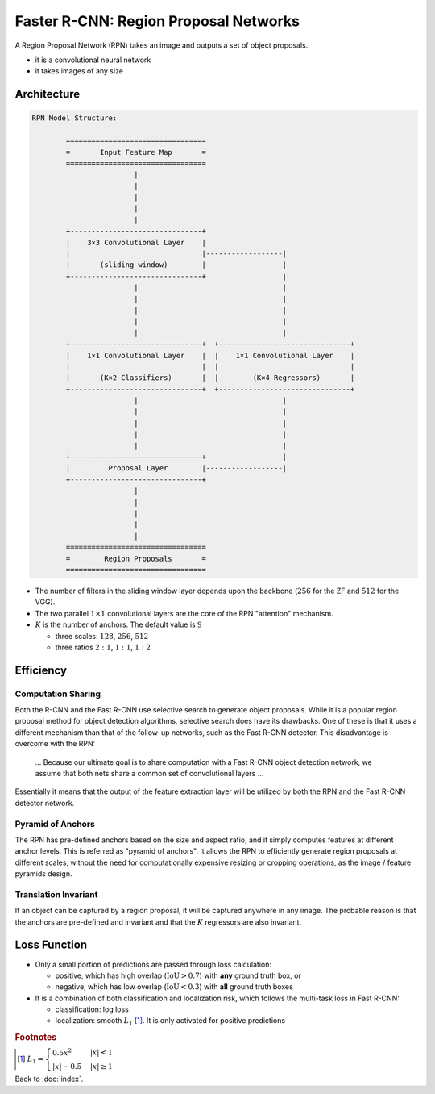 ######################################
Faster R-CNN: Region Proposal Networks
######################################

.. default-role:: math

A Region Proposal Network (RPN) takes an image and outputs a set of object
proposals.

- it is a convolutional neural network

- it takes images of any size

Architecture
============

.. code-block:: none

   RPN Model Structure:

           =================================
           =       Input Feature Map       = 
           =================================
                           |
                           |
                           |
                           |
                           |
           +-------------------------------+
           |    3×3 Convolutional Layer    |
           |                               |------------------|
           |       (sliding window)        |                  |
           +-------------------------------+                  |
                           |                                  |
                           |                                  |
                           |                                  |
                           |                                  |
                           |                                  |
           +-------------------------------+  +-------------------------------+
           |    1×1 Convolutional Layer    |  |    1×1 Convolutional Layer    |
           |                               |  |                               |
           |       (K×2 Classifiers)       |  |        (K×4 Regressors)       |
           +-------------------------------+  +-------------------------------+
                           |                                  |
                           |                                  |
                           |                                  |
                           |                                  |
                           |                                  |
           +-------------------------------+                  |
           |         Proposal Layer        |------------------|
           +-------------------------------+
                           |
                           |
                           |
                           |
                           |
           =================================
           =        Region Proposals       = 
           =================================

- The number of filters in the sliding window layer depends upon the backbone
  (`256` for the ZF and `512` for the VGG).

- The two parallel `1 \times 1` convolutional layers are the core of the RPN
  "attention" mechanism.

- `K` is the number of anchors.
  The default value is `9`

  - three scales: `128`, `256`, `512`

  - three ratios `2:1`, `1:1`, `1:2`

Efficiency
==========

Computation Sharing
-------------------

Both the R-CNN and the Fast R-CNN use selective search to generate object
proposals.
While it is a popular region proposal method for object detection algorithms,
selective search does have its drawbacks.
One of these is that it uses a different mechanism than that of the follow-up
networks, such as the Fast R-CNN detector.
This disadvantage is overcome with the RPN:

  ... Because our ultimate goal is to share computation with a Fast R-CNN
  object detection network, we assume that both nets share a common set of
  convolutional layers ...

Essentially it means that the output of the feature extraction layer will be
utilized by both the RPN and the Fast R-CNN detector network.

Pyramid of Anchors
------------------

The RPN has pre-defined anchors based on the size and aspect ratio, and it
simply computes features at different anchor levels.
This is referred as "pyramid of anchors".
It allows the RPN to efficiently generate region proposals
at different scales, without the need for computationally expensive resizing or
cropping operations, as the image / feature pyramids design.

Translation Invariant
---------------------

If an object can be captured by a region proposal, it will be captured anywhere
in any image.
The probable reason is that the anchors are pre-defined and invariant and that
the `K` regressors are also invariant.

Loss Function
=============

- Only a small portion of predictions are passed through loss calculation:
  
  - positive, which has high overlap (`\mathrm{IoU} > 0.7`) with **any** ground
    truth box, or

  - negative, which has low overlap (`\mathrm{IoU} < 0.3`) with **all** ground
    truth boxes

- It is a combination of both classification and localization risk, which
  follows the multi-task loss in Fast R-CNN:

  - classification: log loss

  - localization: smooth `L_1` [#f01]_.
    It is only activated for positive predictions

.. rubric:: Footnotes

.. [#f01] `L_1 =
   \begin{cases} 0.5 x^2 & |x| < 1
   \\
   |x| - 0.5 & |x| \ge 1
   \end{cases}`

Back to :doc:`index`.

.. disqus::
